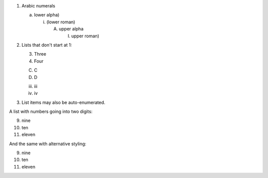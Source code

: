 
1. Arabic numerals

   a) lower alpha)

      (i) (lower roman)

          A. upper alpha

             I) upper roman)

2. Lists that don't start at 1:

   3. Three

   4. Four

   C. C

   D. D

   iii. iii

   iv. iv

#. List items may also be auto-enumerated.


A list with numbers going into two digits:

9. nine
10. ten
11. eleven


And the same with alternative styling:

.. class:: other-style

9. nine
10. ten
11. eleven
